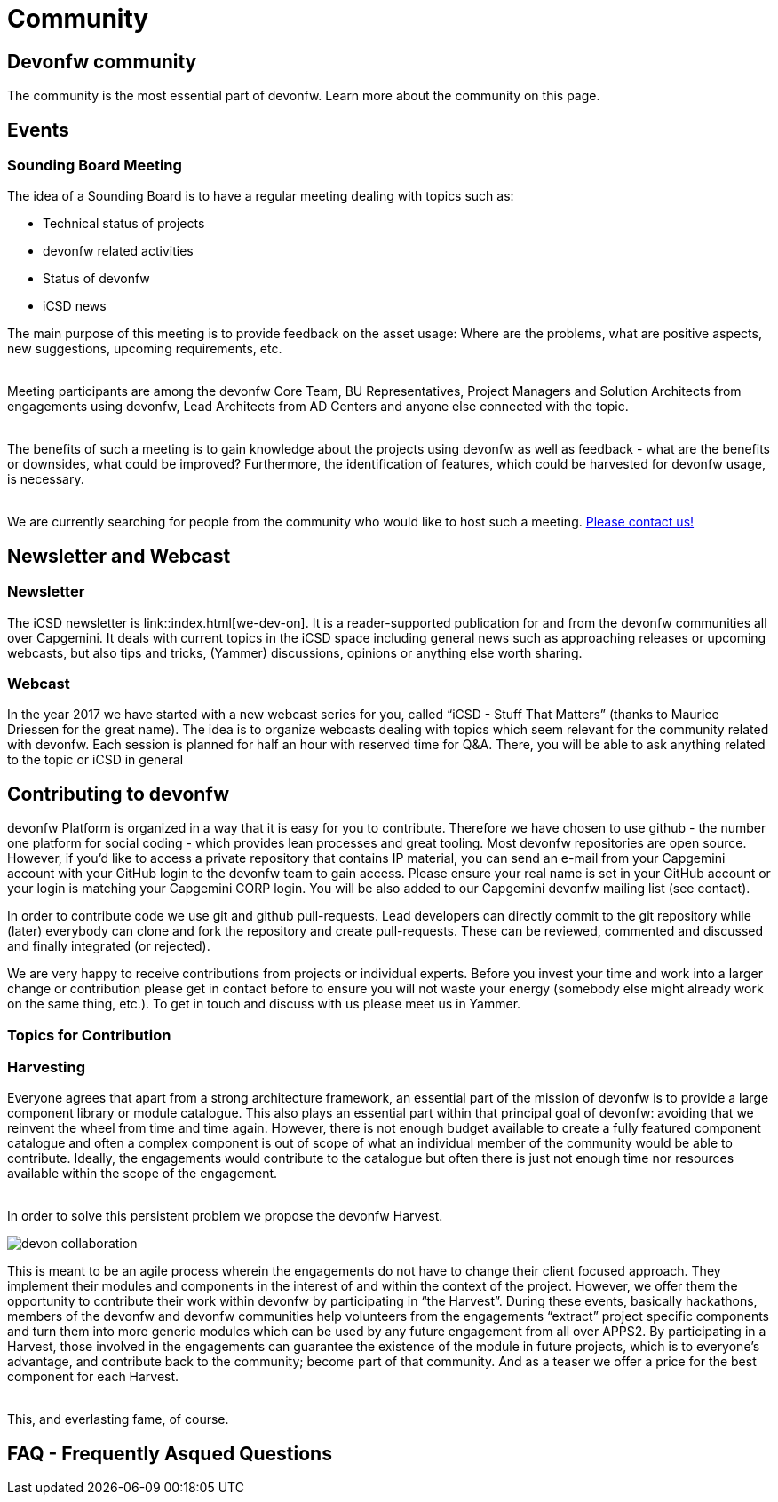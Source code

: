 = Community

== Devonfw community

The community is the most essential part of devonfw. 
Learn more about the community on this page.

== Events

=== Sounding Board Meeting

The idea of a Sounding Board is to have a regular meeting dealing with topics such as:

* Technical status of projects
* devonfw related activities
* Status of devonfw
* iCSD news

The main purpose of this meeting is to provide feedback on the asset usage: Where are the problems, what are positive aspects, new suggestions, upcoming requirements, etc.

{nbsp} +
Meeting participants are among the devonfw Core Team, BU Representatives, Project Managers and Solution Architects from engagements using devonfw, Lead Architects from AD Centers and anyone else connected with the topic.

{nbsp} +
The benefits of such a meeting is to gain knowledge about the projects using devonfw as well as feedback - what are the benefits or downsides, what could be improved? Furthermore, the identification of features, which could be harvested for devonfw usage, is necessary.

{nbsp} +
We are currently searching for people from the community who would like to host such a meeting. link:index.html[Please contact us!]

== Newsletter and Webcast

=== Newsletter

The iCSD newsletter is link::index.html[we-dev-on]. It is a reader-supported publication for and from the devonfw communities all over Capgemini. It deals with current topics in the iCSD space including general news such as approaching releases or upcoming webcasts, but also tips and tricks, (Yammer) discussions, opinions or anything else worth sharing.

=== Webcast

In the year 2017 we have started with a new webcast series for you, called “iCSD - Stuff That Matters” (thanks to Maurice Driessen for the great name). The idea is to organize webcasts dealing with topics which seem relevant for the community related with devonfw. Each session is planned for half an hour with reserved time for Q&A. There, you will be able to ask anything related to the topic or iCSD in general


== Contributing to devonfw

devonfw Platform is organized in a way that it is easy for you to contribute. Therefore we have chosen to use github - the number one platform for social coding - which provides lean processes and great tooling. Most devonfw repositories are open source. However, if you'd like to access a private repository that contains IP material, you can send an e-mail from your Capgemini account with your GitHub login to the devonfw team to gain access. Please ensure your real name is set in your GitHub account or your login is matching your Capgemini CORP login. You will be also added to our Capgemini devonfw mailing list (see contact).

In order to contribute code we use git and github pull-requests. Lead developers can directly commit to the git repository while (later) everybody can clone and fork the repository and create pull-requests. These can be reviewed, commented and discussed and finally integrated (or rejected).

We are very happy to receive contributions from projects or individual experts. Before you invest your time and work into a larger change or contribution please get in contact before to ensure you will not waste your energy (somebody else might already work on the same thing, etc.). To get in touch and discuss with us please meet us in Yammer.


=== Topics for Contribution

=== Harvesting

Everyone agrees that apart from a strong architecture framework, an essential part of the mission of devonfw is to provide a large component library or module catalogue. This also plays an essential part within that principal goal of devonfw: avoiding that we reinvent the wheel from time and time again. However, there is not enough budget available to create a fully featured component catalogue and often a complex component is out of scope of what an individual member of the community would be able to contribute. Ideally, the engagements would contribute to the catalogue but often there is just not enough time nor resources available within the scope of the engagement.

{nbsp} +
In order to solve this persistent problem we propose the devonfw Harvest.

image::images/devon-collaboration.png[]

This is meant to be an agile process wherein the engagements do not have to change their client focused approach. They implement their modules and components in the interest of and within the context of the project. However, we offer them the opportunity to contribute their work within devonfw by participating in “the Harvest”. During these events, basically hackathons, members of the devonfw and devonfw communities help volunteers from the engagements “extract” project specific components and turn them into more generic modules which can be used by any future engagement from all over APPS2. By participating in a Harvest, those involved in the engagements can guarantee the existence of the module in future projects, which is to everyone’s advantage, and contribute back to the community; become part of that community. And as a teaser we offer a price for the best component for each Harvest.

{nbsp} +
This, and everlasting fame, of course.

== FAQ - Frequently Asqued Questions
